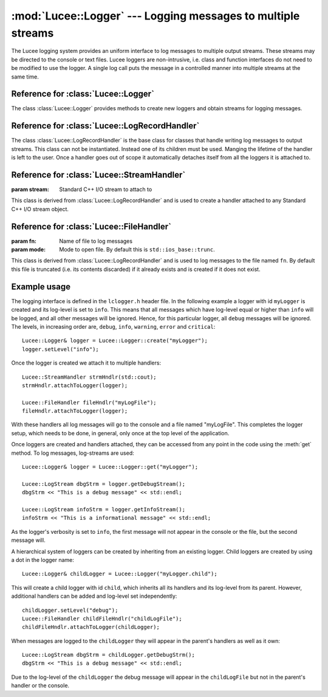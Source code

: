 .. -*- rst -*-

:mod:`Lucee::Logger` --- Logging messages to multiple streams
=============================================================

.. highlight:: c++

.. module:: Lucee::Logger
 :synopsis: Classes for logging messages to multiple streams.

The Lucee logging system provides an uniform interface to log messages
to multiple output streams. These streams may be directed to the
console or text files. Lucee loggers are non-intrusive, i.e.  class
and function interfaces do not need to be modified to use the
logger. A single log call puts the message in a controlled manner into
multiple streams at the same time.

Reference for :class:`Lucee::Logger`
------------------------------------

.. class:: Lucee::Logger

  The class :class:`Lucee::Logger` provides methods to create new
  loggers and obtain streams for logging messages.

  .. staticmethod:: create(const std::string& nm)

    :param nm: name of new logger
    :rtype: Lucee::Logger&

    Create a new logger named ``nm`` and return a reference to
    it. Once a logger with a given name is created it can be accessed
    by the :meth:`get` method. A dot in the logger name creates a
    child logger::

      Lucee::Logger& cl = Lucee::Logger::create("parent.child");

    Child loggers inherit log-handlers and its log-level from the
    parent logger.
  
  .. staticmethod:: get(const std::string& nm)

    :param nm: name of logger to get
    :rtype: Lucee::Logger&

    Get a reference to an already created logger. An exception is
    thrown if the logger does not exist.

  .. method:: getName()

     :rtype: std::string

     Get name of logger.

  .. method:: debug(const std::string& msg)

    :param msg: Message to log

    Log a message with log-level "debug".

  .. method:: info(const std::string& msg)

    :param msg: Message to log

    Log a message with log-level "info".

  .. method:: warning(const std::string& msg)

    :param msg: Message to log

    Log a message with log-level "warning".

  .. method:: error(const std::string& msg)

    :param msg: Message to log

    Log a message with log-level "error".

  .. method:: critical(const std::string& msg)

    :param msg: Message to log

    Log a message with log-level "critical".

  .. method:: getDebugStream()

    :rtype: Lucee::LogStream

    Get a stream to log ``debug`` messages.

  .. method:: getInfoStream()

    :rtype: Lucee::LogStream

    Get a stream to log ``info`` messages.

  .. method:: getWarningStream()

    :rtype: Lucee::LogStream

    Get a stream to log ``warning`` messages.

  .. method:: getErrorStream()

    :rtype: Lucee::LogStream

    Get a stream to log ``error`` messages.

  .. method:: getCriticalStream()

    :rtype: Lucee::LogStream

    Get a stream to log ``critical`` messages.

  .. method:: setLevel(Lucee::LogMsgLevels level)

    :param level: Log-level specified as one of Lucee::LogMsgLevels flags.

    Set the log-level of the logger. The ``level`` parameter must be
    one of the enumerated types defined in the ``Lucee::LogMsgLevels``
    enumeration.

  .. method:: setLevel(const std::string& level)

    :param level: Log-level specified as a string.

    Set the log-level of the logger. The ``level`` parameter must be
    one of "debug", "info", "warning", "error", or "critical".

  .. method:: getLevel()

    :rtype: Lucee::LogMsgLevels

    Get the log-level of the logger.

  .. method:: getLevelStr()

    :rtype: std::string

    Get the log-level of the logger as string.

  .. method:: disable()

    Disable all logging to this logger. After this call no log
    messages will be sent to any of the log-handlers.

  .. method:: enable()

    Enable logging to this logger. This method can be called to
    re-enable logging after a call to the :meth:`disable` method.

Reference for :class:`Lucee::LogRecordHandler`
----------------------------------------------

.. class:: Lucee::LogRecordHandler

  The class :class:`Lucee::LogRecordHandler` is the base class for
  classes that handle writing log messages to output streams. This
  class can not be instantiated. Instead one of its children must be
  used. Manging the lifetime of the handler is left to the user. Once
  a handler goes out of scope it automatically detaches itself from
  all the loggers it is attached to.

  .. method:: attachToLogger(const std::string& name)

    :param name: name of logger to which handler should be attached

    Attach this handler to the logger with the specified name.

  .. method:: attachToLogger(Lucee::Logger& logger)

    :param logger: logger to which handler should be attached

    Attach this handler to the specified logger.

  .. method:: detachFromLogger(const std::string& name)

    :param name: name of logger from which to detach handler
    :rtype: bool

    Remove handler from logger with specified name. Return ``true`` if
    detaching worked, ``false`` otherwise.

  .. method:: detachFromLogger(Lucee::Logger& logger)

    :param logger: logger from which to detach handler
    :rtype: bool

    Remove handler from specified logger. Return ``true`` if detaching
    worked, ``false`` otherwise.

  .. method:: loggerNames()

    :rtype: std::vector<std::string>

    Get list of loggers to which handler is attached.

Reference for :class:`Lucee::StreamHandler`
-------------------------------------------

.. class:: Lucee::StreamHandler(std::ostream& stream)

  :param stream: Standard C++ I/O stream to attach to

  This class is derived from :class:`Lucee::LogRecordHandler` and is
  used to create a handler attached to any Standard C++ I/O stream
  object.

Reference for :class:`Lucee::FileHandler`
-----------------------------------------

.. class:: Lucee::FileHandler(const std::string& fn, std::ios_base::openmode mode)

  :param fn: Name of file to log messages
  :param mode: Mode to open file. By default this is ``std::ios_base::trunc``.

  This class is derived from :class:`Lucee::LogRecordHandler` and is
  used to log messages to the file named ``fn``. By default this file
  is truncated (i.e. its contents discarded) if it already exists and
  is created if it does not exist.
   

Example usage
-------------

The logging interface is defined in the ``lclogger.h`` header file. In
the following example a logger with id ``myLogger`` is created and its
log-level is set to ``info``. This means that all messages which have
log-level equal or higher than ``info`` will be logged, and all other
messages will be ignored. Hence, for this particular logger, all
``debug`` messages will be ignored. The levels, in increasing order
are, ``debug``, ``info``, ``warning``, ``error`` and ``critical``::

  Lucee::Logger& logger = Lucee::Logger::create("myLogger");
  logger.setLevel("info");

Once the logger is created we attach it to multiple handlers::

  Lucee::StreamHandler strmHndlr(std::cout);
  strmHndlr.attachToLogger(logger);

  Lucee::FileHandler fileHndlr("myLogFile");
  fileHndlr.attachToLogger(logger);

With these handlers all log messages will go to the console and a file
named "myLogFile". This completes the logger setup, which needs to be
done, in general, only once at the top level of the application.

Once loggers are created and handlers attached, they can be accessed
from any point in the code using the :meth:`get` method. To log
messages, log-streams are used::

  Lucee::Logger& logger = Lucee::Logger::get("myLogger");

  Lucee::LogStream dbgStrm = logger.getDebugStream();
  dbgStrm << "This is a debug message" << std::endl;

  Lucee::LogStream infoStrm = logger.getInfoStream();
  infoStrm << "This is a informational message" << std::endl;

As the logger's verbosity is set to ``info``, the first message will
not appear in the console or the file, but the second message will.

A hierarchical system of loggers can be created by inheriting from an
existing logger. Child loggers are created by using a dot in the
logger name::

  Lucee::Logger& childLogger = Lucee::Logger("myLogger.child");

This will create a child logger with id ``child``, which inherits all
its handlers and its log-level from its parent. However, additional
handlers can be added and log-level set independently::

  childLogger.setLevel("debug");
  Lucee::FileHandler childFileHndlr("childLogFile");
  childFileHndlr.attachToLogger(childLogger);

When messages are logged to the ``childLogger`` they will appear in
the parent's handlers as well as it own::

  Lucee::LogStream dbgStrm = childLogger.getDebugStrm();
  dbgStrm << "This is a debug message" << std::endl;

Due to the log-level of the ``childLogger`` the debug message will
appear in the ``childLogFile`` but not in the parent's handler or the
console.
